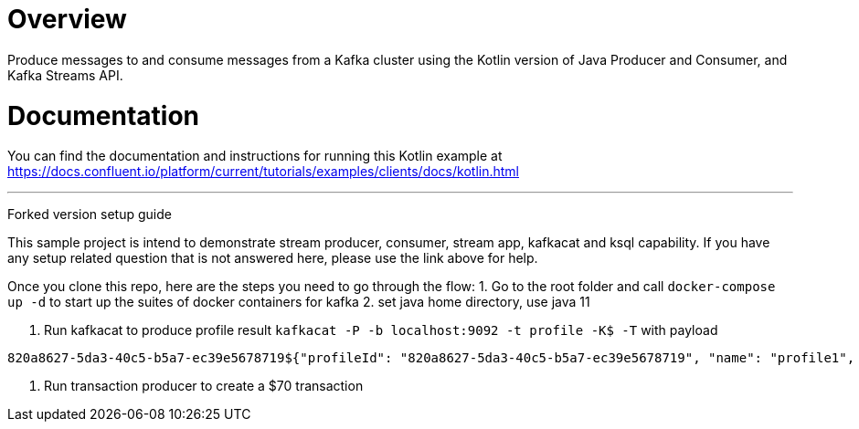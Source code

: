 = Overview

Produce messages to and consume messages from a Kafka cluster using the Kotlin
version of Java Producer and Consumer, and Kafka Streams API.

= Documentation

You can find the documentation and instructions for running this Kotlin example
at
https://docs.confluent.io/platform/current/tutorials/examples/clients/docs/kotlin.html?utm_source=github&utm_medium=demo&utm_campaign=ch.examples_type.community_content.clients-ccloud[https://docs.confluent.io/platform/current/tutorials/examples/clients/docs/kotlin.html]

---
Forked version setup guide

This sample project is intend to demonstrate stream producer, consumer, stream app, kafkacat and ksql capability. If you have any setup related question that is not answered here, please use the link above for help.

Once you clone this repo, here are the steps you need to go through the flow:
1. Go to the root folder and call `docker-compose up -d` to start up the suites of docker containers for kafka
2. set java home directory, use java 11

3. Run kafkacat to produce profile result `kafkacat -P -b localhost:9092 -t profile -K$ -T` with payload
```
820a8627-5da3-40c5-b5a7-ec39e5678719${"profileId": "820a8627-5da3-40c5-b5a7-ec39e5678719", "name": "profile1", "ssnDue": false}
```
4. Run transaction producer to create a $70 transaction
